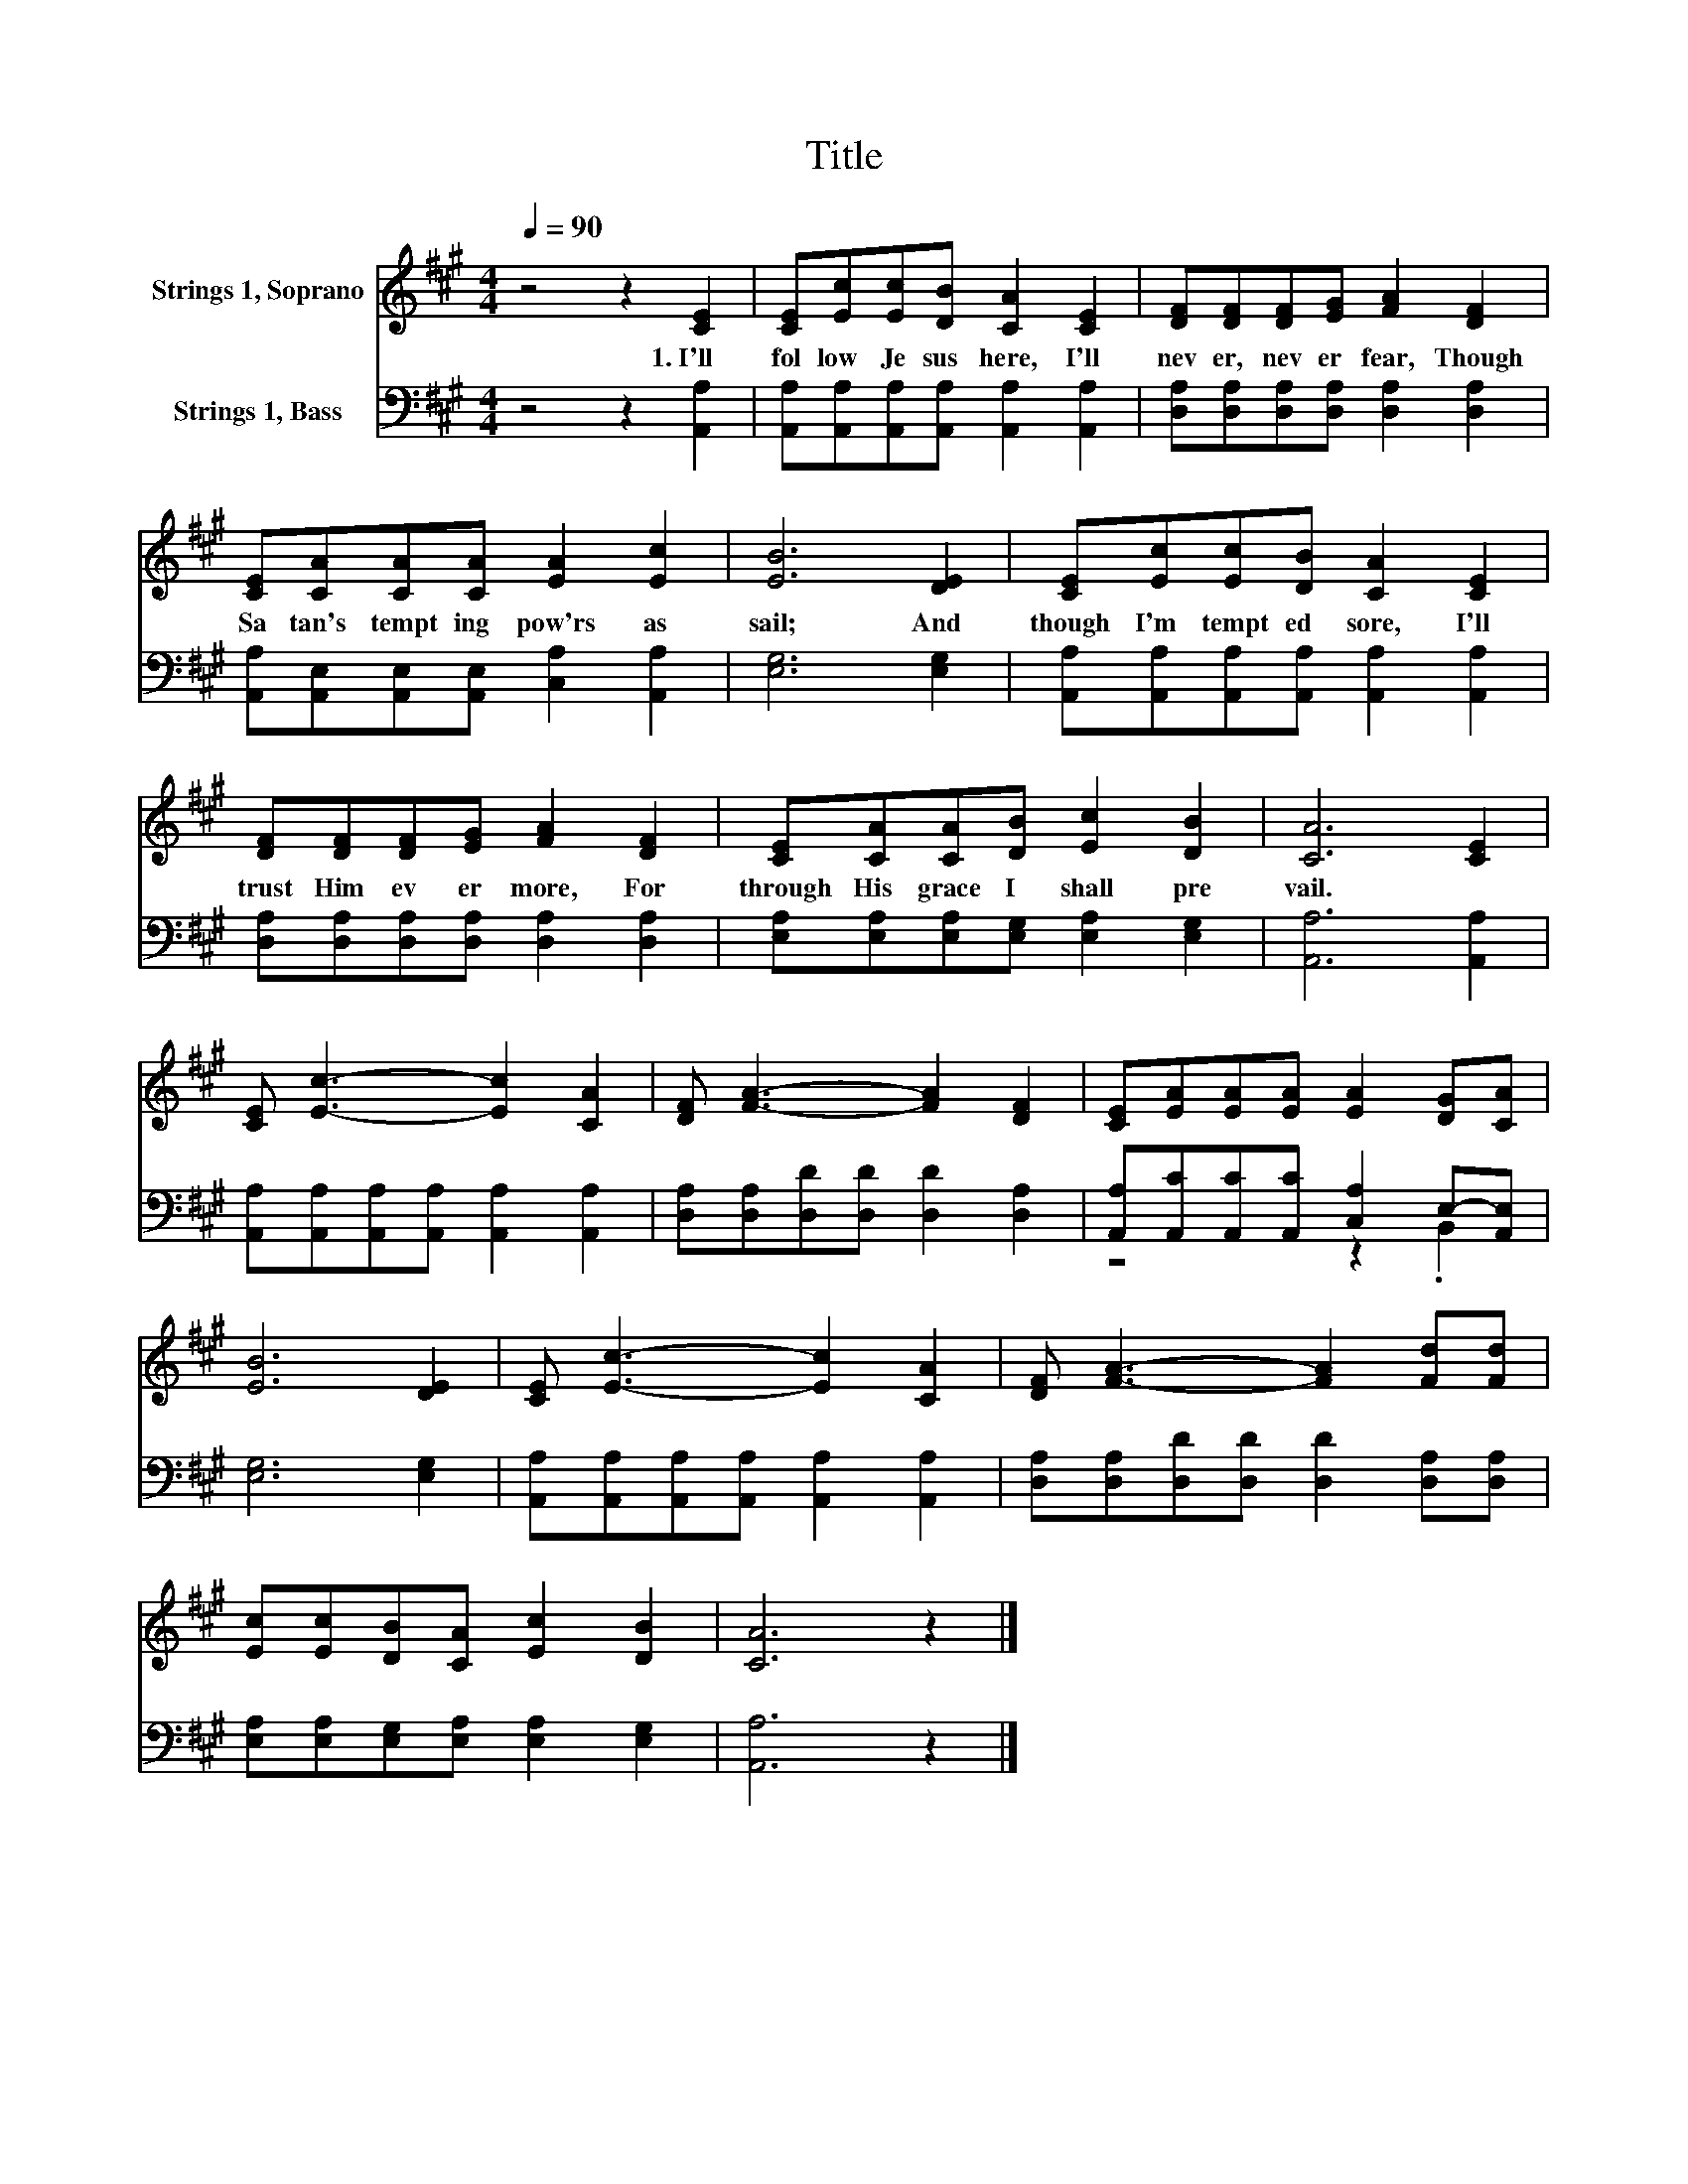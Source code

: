 X:1
T:Title
%%score 1 ( 2 3 )
L:1/8
Q:1/4=90
M:4/4
K:A
V:1 treble nm="Strings 1, Soprano"
V:2 bass nm="Strings 1, Bass"
V:3 bass 
V:1
 z4 z2 [CE]2 | [CE][Ec][Ec][DB] [CA]2 [CE]2 | [DF][DF][DF][EG] [FA]2 [DF]2 | %3
w: 1.~I'll~|fol low~ Je sus~ here,~ I'll~|nev er,~ nev er~ fear,~ Though~|
 [CE][CA][CA][CA] [EA]2 [Ec]2 | [EB]6 [DE]2 | [CE][Ec][Ec][DB] [CA]2 [CE]2 | %6
w: Sa tan's~ tempt ing~ pow'rs~ as|sail;~ And~|though~ I'm~ tempt ed~ sore,~ I'll~|
 [DF][DF][DF][EG] [FA]2 [DF]2 | [CE][CA][CA][DB] [Ec]2 [DB]2 | [CA]6 [CE]2 | %9
w: trust~ Him~ ev er more,~ For~|through~ His~ grace~ I~ shall~ pre|vail.~ *|
 [CE] [Ec]3- [Ec]2 [CA]2 | [DF] [FA]3- [FA]2 [DF]2 | [CE][EA][EA][EA] [EA]2 [DG][CA] | %12
w: |||
 [EB]6 [DE]2 | [CE] [Ec]3- [Ec]2 [CA]2 | [DF] [FA]3- [FA]2 [Fd][Fd] | %15
w: |||
 [Ec][Ec][DB][CA] [Ec]2 [DB]2 | [CA]6 z2 |] %17
w: ||
V:2
 z4 z2 [A,,A,]2 | [A,,A,][A,,A,][A,,A,][A,,A,] [A,,A,]2 [A,,A,]2 | %2
 [D,A,][D,A,][D,A,][D,A,] [D,A,]2 [D,A,]2 | [A,,A,][A,,E,][A,,E,][A,,E,] [C,A,]2 [A,,A,]2 | %4
 [E,G,]6 [E,G,]2 | [A,,A,][A,,A,][A,,A,][A,,A,] [A,,A,]2 [A,,A,]2 | %6
 [D,A,][D,A,][D,A,][D,A,] [D,A,]2 [D,A,]2 | [E,A,][E,A,][E,A,][E,G,] [E,A,]2 [E,G,]2 | %8
 [A,,A,]6 [A,,A,]2 | [A,,A,][A,,A,][A,,A,][A,,A,] [A,,A,]2 [A,,A,]2 | %10
 [D,A,][D,A,][D,D][D,D] [D,D]2 [D,A,]2 | [A,,A,][A,,C][A,,C][A,,C] [C,A,]2 E,-[A,,E,] | %12
 [E,G,]6 [E,G,]2 | [A,,A,][A,,A,][A,,A,][A,,A,] [A,,A,]2 [A,,A,]2 | %14
 [D,A,][D,A,][D,D][D,D] [D,D]2 [D,A,][D,A,] | [E,A,][E,A,][E,G,][E,A,] [E,A,]2 [E,G,]2 | %16
 [A,,A,]6 z2 |] %17
V:3
 x8 | x8 | x8 | x8 | x8 | x8 | x8 | x8 | x8 | x8 | x8 | z4 z2 .B,,2 | x8 | x8 | x8 | x8 | x8 |] %17

